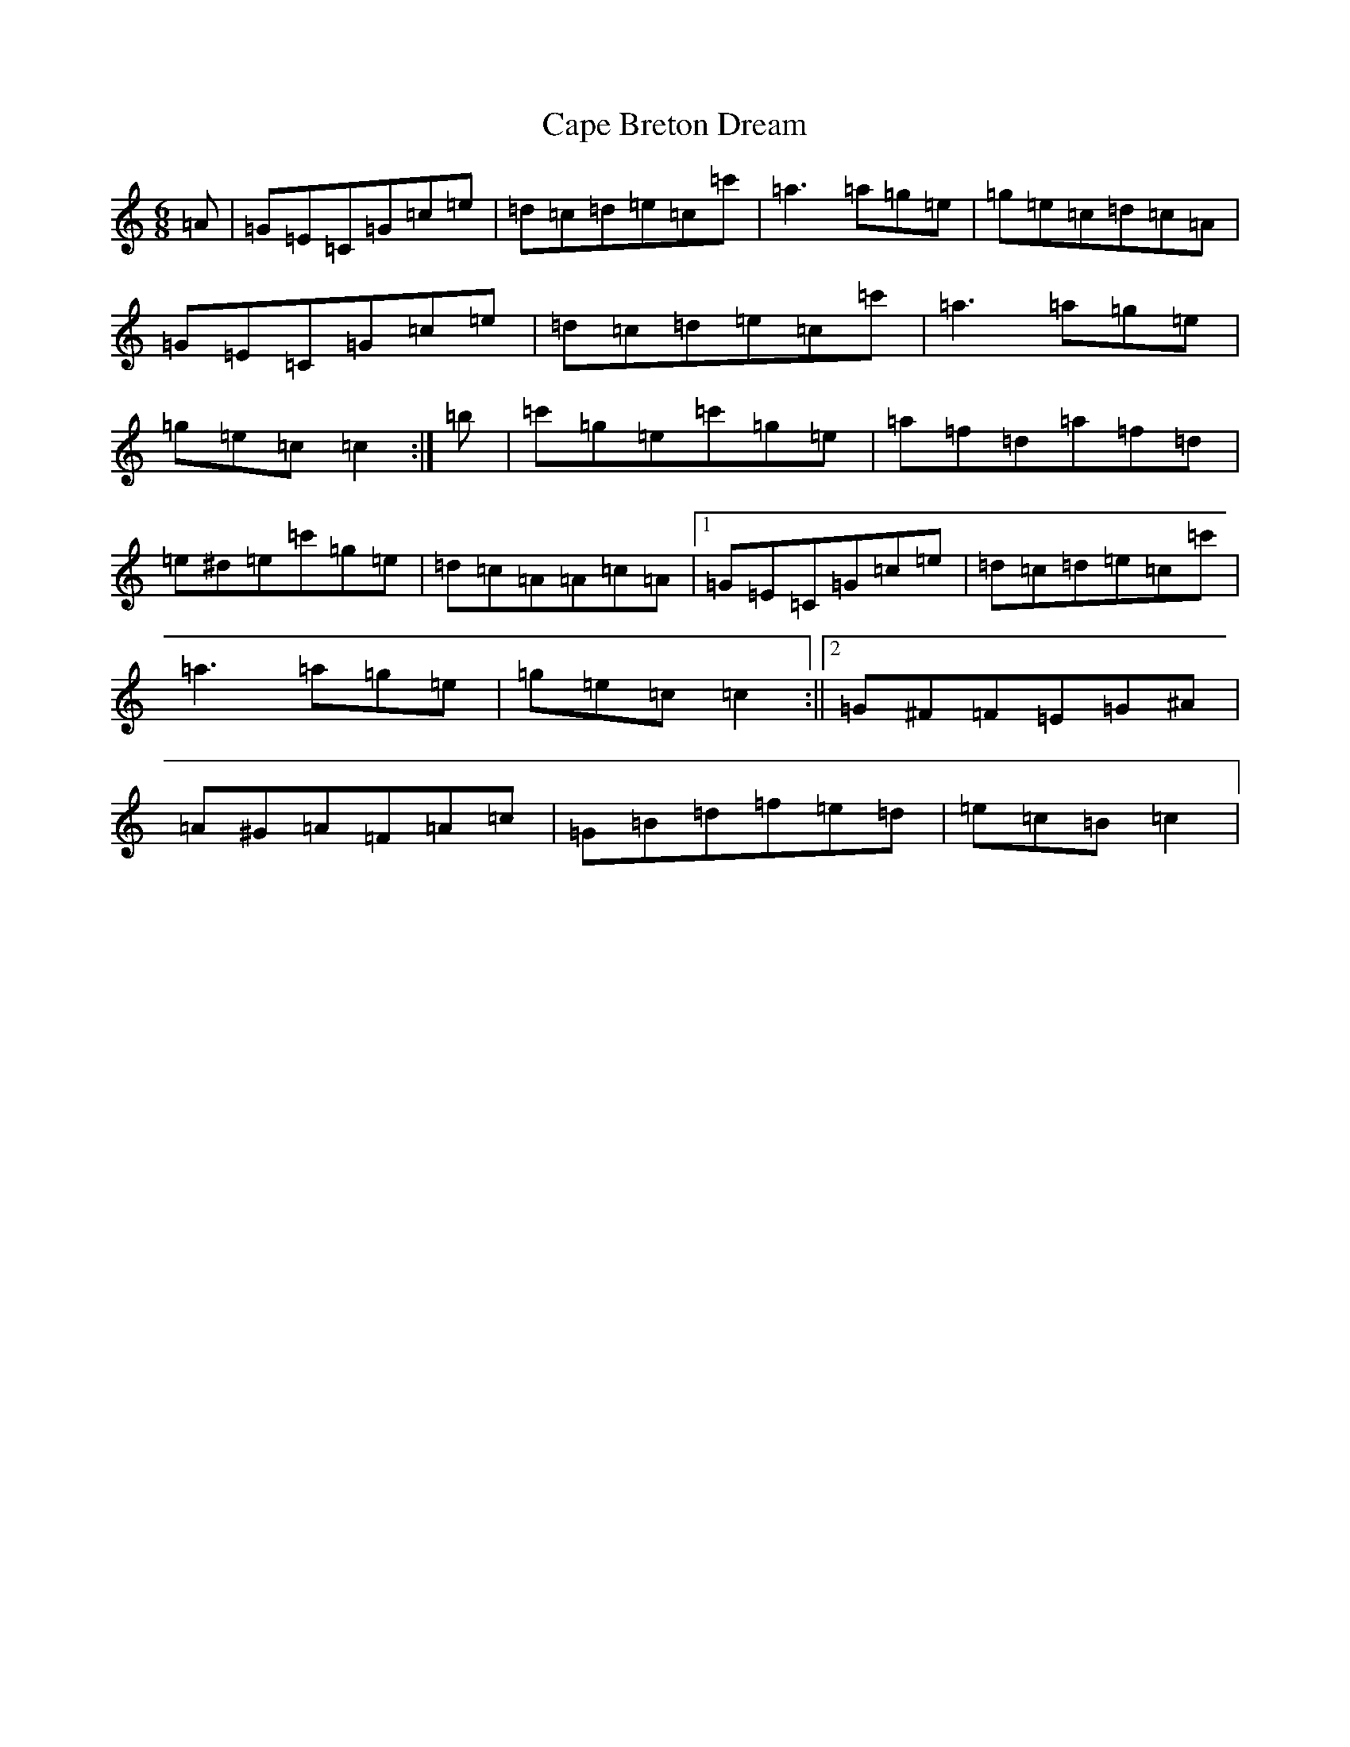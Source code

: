 X: 3119
T: Cape Breton Dream
S: https://thesession.org/tunes/10450#setting20383
R: jig
M:6/8
L:1/8
K: C Major
=A|=G=E=C=G=c=e|=d=c=d=e=c=c'|=a3=a=g=e|=g=e=c=d=c=A|=G=E=C=G=c=e|=d=c=d=e=c=c'|=a3=a=g=e|=g=e=c=c2:|=b|=c'=g=e=c'=g=e|=a=f=d=a=f=d|=e^d=e=c'=g=e|=d=c=A=A=c=A|1=G=E=C=G=c=e|=d=c=d=e=c=c'|=a3=a=g=e|=g=e=c=c2:||2=G^F=F=E=G^A|=A^G=A=F=A=c|=G=B=d=f=e=d|=e=c=B=c2|
